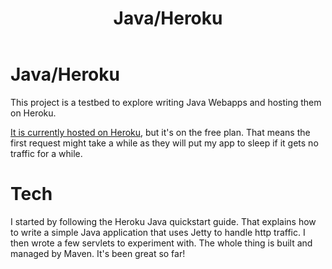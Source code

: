 #+TITLE: Java/Heroku
#+STYLE: <link rel="stylesheet" type="text/css" href="http://nick.gs/orgstyle.css">
#+OPTIONS: toc:nil

* Java/Heroku

This project is a testbed to explore writing Java Webapps and hosting them on Heroku.

[[http://aqueous-refuge-9456.herokuapp.com/][It is currently hosted on Heroku]], but it's on the free plan. That means the first request might take a while
as they will put my app to sleep if it gets no traffic for a while.

* Tech

I started by following the Heroku Java quickstart guide. That explains how to write a simple Java
application that uses Jetty to handle http traffic. I then wrote a few servlets to experiment with.
The whole thing is built and managed by Maven. It's been great so far!
